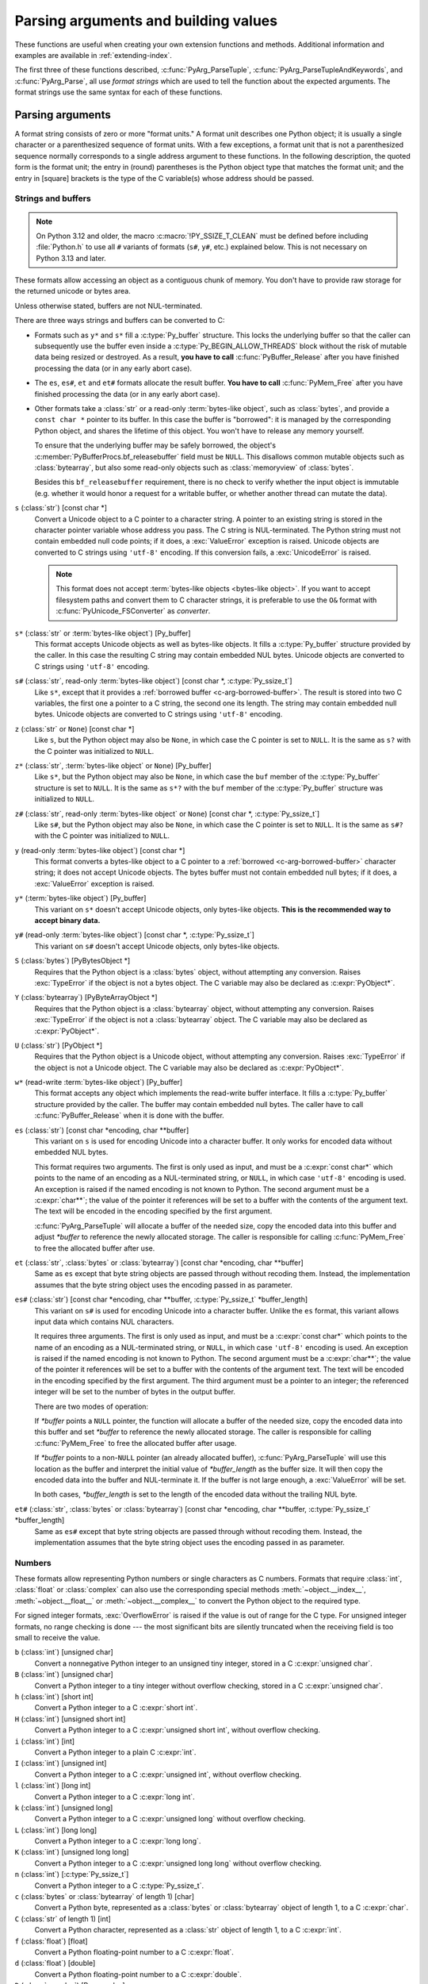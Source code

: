 .. highlight:: c

.. _arg-parsing:

Parsing arguments and building values
=====================================

These functions are useful when creating your own extension functions and
methods.  Additional information and examples are available in
:ref:`extending-index`.

The first three of these functions described, :c:func:`PyArg_ParseTuple`,
:c:func:`PyArg_ParseTupleAndKeywords`, and :c:func:`PyArg_Parse`, all use *format
strings* which are used to tell the function about the expected arguments.  The
format strings use the same syntax for each of these functions.

-----------------
Parsing arguments
-----------------

A format string consists of zero or more "format units."  A format unit
describes one Python object; it is usually a single character or a parenthesized
sequence of format units.  With a few exceptions, a format unit that is not a
parenthesized sequence normally corresponds to a single address argument to
these functions.  In the following description, the quoted form is the format
unit; the entry in (round) parentheses is the Python object type that matches
the format unit; and the entry in [square] brackets is the type of the C
variable(s) whose address should be passed.

.. _arg-parsing-string-and-buffers:

Strings and buffers
-------------------

.. note::

   On Python 3.12 and older, the macro :c:macro:`!PY_SSIZE_T_CLEAN` must be
   defined before including :file:`Python.h` to use all ``#`` variants of
   formats (``s#``, ``y#``, etc.) explained below.
   This is not necessary on Python 3.13 and later.

These formats allow accessing an object as a contiguous chunk of memory.
You don't have to provide raw storage for the returned unicode or bytes
area.

Unless otherwise stated, buffers are not NUL-terminated.

There are three ways strings and buffers can be converted to C:

*  Formats such as ``y*`` and ``s*`` fill a :c:type:`Py_buffer` structure.
   This locks the underlying buffer so that the caller can subsequently use
   the buffer even inside a :c:type:`Py_BEGIN_ALLOW_THREADS`
   block without the risk of mutable data being resized or destroyed.
   As a result, **you have to call** :c:func:`PyBuffer_Release` after you have
   finished processing the data (or in any early abort case).

*  The ``es``, ``es#``, ``et`` and ``et#`` formats allocate the result buffer.
   **You have to call** :c:func:`PyMem_Free` after you have finished
   processing the data (or in any early abort case).

*  .. _c-arg-borrowed-buffer:

   Other formats take a :class:`str` or a read-only :term:`bytes-like object`,
   such as :class:`bytes`, and provide a ``const char *`` pointer to
   its buffer.
   In this case the buffer is "borrowed": it is managed by the corresponding
   Python object, and shares the lifetime of this object.
   You won't have to release any memory yourself.

   To ensure that the underlying buffer may be safely borrowed, the object's
   :c:member:`PyBufferProcs.bf_releasebuffer` field must be ``NULL``.
   This disallows common mutable objects such as :class:`bytearray`,
   but also some read-only objects such as :class:`memoryview` of
   :class:`bytes`.

   Besides this ``bf_releasebuffer`` requirement, there is no check to verify
   whether the input object is immutable (e.g. whether it would honor a request
   for a writable buffer, or whether another thread can mutate the data).

``s`` (:class:`str`) [const char \*]
   Convert a Unicode object to a C pointer to a character string.
   A pointer to an existing string is stored in the character pointer
   variable whose address you pass.  The C string is NUL-terminated.
   The Python string must not contain embedded null code points; if it does,
   a :exc:`ValueError` exception is raised. Unicode objects are converted
   to C strings using ``'utf-8'`` encoding. If this conversion fails, a
   :exc:`UnicodeError` is raised.

   .. note::
      This format does not accept :term:`bytes-like objects
      <bytes-like object>`.  If you want to accept
      filesystem paths and convert them to C character strings, it is
      preferable to use the ``O&`` format with :c:func:`PyUnicode_FSConverter`
      as *converter*.

   .. versionchanged:: 3.5
      Previously, :exc:`TypeError` was raised when embedded null code points
      were encountered in the Python string.

``s*`` (:class:`str` or :term:`bytes-like object`) [Py_buffer]
   This format accepts Unicode objects as well as bytes-like objects.
   It fills a :c:type:`Py_buffer` structure provided by the caller.
   In this case the resulting C string may contain embedded NUL bytes.
   Unicode objects are converted to C strings using ``'utf-8'`` encoding.

``s#`` (:class:`str`, read-only :term:`bytes-like object`) [const char \*, :c:type:`Py_ssize_t`]
   Like ``s*``, except that it provides a :ref:`borrowed buffer <c-arg-borrowed-buffer>`.
   The result is stored into two C variables,
   the first one a pointer to a C string, the second one its length.
   The string may contain embedded null bytes. Unicode objects are converted
   to C strings using ``'utf-8'`` encoding.

``z`` (:class:`str` or ``None``) [const char \*]
   Like ``s``, but the Python object may also be ``None``, in which case the C
   pointer is set to ``NULL``.
   It is the same as ``s?`` with the C pointer was initialized to ``NULL``.

``z*`` (:class:`str`, :term:`bytes-like object` or ``None``) [Py_buffer]
   Like ``s*``, but the Python object may also be ``None``, in which case the
   ``buf`` member of the :c:type:`Py_buffer` structure is set to ``NULL``.
   It is the same as ``s*?`` with the ``buf`` member of the :c:type:`Py_buffer`
   structure was initialized to ``NULL``.

``z#`` (:class:`str`, read-only :term:`bytes-like object` or ``None``) [const char \*, :c:type:`Py_ssize_t`]
   Like ``s#``, but the Python object may also be ``None``, in which case the C
   pointer is set to ``NULL``.
   It is the same as ``s#?`` with the C pointer was initialized to ``NULL``.

``y`` (read-only :term:`bytes-like object`) [const char \*]
   This format converts a bytes-like object to a C pointer to a
   :ref:`borrowed <c-arg-borrowed-buffer>` character string;
   it does not accept Unicode objects.  The bytes buffer must not
   contain embedded null bytes; if it does, a :exc:`ValueError`
   exception is raised.

   .. versionchanged:: 3.5
      Previously, :exc:`TypeError` was raised when embedded null bytes were
      encountered in the bytes buffer.

``y*`` (:term:`bytes-like object`) [Py_buffer]
   This variant on ``s*`` doesn't accept Unicode objects, only
   bytes-like objects.  **This is the recommended way to accept
   binary data.**

``y#`` (read-only :term:`bytes-like object`) [const char \*, :c:type:`Py_ssize_t`]
   This variant on ``s#`` doesn't accept Unicode objects, only bytes-like
   objects.

``S`` (:class:`bytes`) [PyBytesObject \*]
   Requires that the Python object is a :class:`bytes` object, without
   attempting any conversion.  Raises :exc:`TypeError` if the object is not
   a bytes object.  The C variable may also be declared as :c:expr:`PyObject*`.

``Y`` (:class:`bytearray`) [PyByteArrayObject \*]
   Requires that the Python object is a :class:`bytearray` object, without
   attempting any conversion.  Raises :exc:`TypeError` if the object is not
   a :class:`bytearray` object. The C variable may also be declared as :c:expr:`PyObject*`.

``U`` (:class:`str`) [PyObject \*]
   Requires that the Python object is a Unicode object, without attempting
   any conversion.  Raises :exc:`TypeError` if the object is not a Unicode
   object.  The C variable may also be declared as :c:expr:`PyObject*`.

``w*`` (read-write :term:`bytes-like object`) [Py_buffer]
   This format accepts any object which implements the read-write buffer
   interface. It fills a :c:type:`Py_buffer` structure provided by the caller.
   The buffer may contain embedded null bytes. The caller have to call
   :c:func:`PyBuffer_Release` when it is done with the buffer.

``es`` (:class:`str`) [const char \*encoding, char \*\*buffer]
   This variant on ``s`` is used for encoding Unicode into a character buffer.
   It only works for encoded data without embedded NUL bytes.

   This format requires two arguments.  The first is only used as input, and
   must be a :c:expr:`const char*` which points to the name of an encoding as a
   NUL-terminated string, or ``NULL``, in which case ``'utf-8'`` encoding is used.
   An exception is raised if the named encoding is not known to Python.  The
   second argument must be a :c:expr:`char**`; the value of the pointer it
   references will be set to a buffer with the contents of the argument text.
   The text will be encoded in the encoding specified by the first argument.

   :c:func:`PyArg_ParseTuple` will allocate a buffer of the needed size, copy the
   encoded data into this buffer and adjust *\*buffer* to reference the newly
   allocated storage.  The caller is responsible for calling :c:func:`PyMem_Free` to
   free the allocated buffer after use.

``et`` (:class:`str`, :class:`bytes` or :class:`bytearray`) [const char \*encoding, char \*\*buffer]
   Same as ``es`` except that byte string objects are passed through without
   recoding them.  Instead, the implementation assumes that the byte string object uses
   the encoding passed in as parameter.

``es#`` (:class:`str`) [const char \*encoding, char \*\*buffer, :c:type:`Py_ssize_t` \*buffer_length]
   This variant on ``s#`` is used for encoding Unicode into a character buffer.
   Unlike the ``es`` format, this variant allows input data which contains NUL
   characters.

   It requires three arguments.  The first is only used as input, and must be a
   :c:expr:`const char*` which points to the name of an encoding as a
   NUL-terminated string, or ``NULL``, in which case ``'utf-8'`` encoding is used.
   An exception is raised if the named encoding is not known to Python.  The
   second argument must be a :c:expr:`char**`; the value of the pointer it
   references will be set to a buffer with the contents of the argument text.
   The text will be encoded in the encoding specified by the first argument.
   The third argument must be a pointer to an integer; the referenced integer
   will be set to the number of bytes in the output buffer.

   There are two modes of operation:

   If *\*buffer* points a ``NULL`` pointer, the function will allocate a buffer of
   the needed size, copy the encoded data into this buffer and set *\*buffer* to
   reference the newly allocated storage.  The caller is responsible for calling
   :c:func:`PyMem_Free` to free the allocated buffer after usage.

   If *\*buffer* points to a non-``NULL`` pointer (an already allocated buffer),
   :c:func:`PyArg_ParseTuple` will use this location as the buffer and interpret the
   initial value of *\*buffer_length* as the buffer size.  It will then copy the
   encoded data into the buffer and NUL-terminate it.  If the buffer is not large
   enough, a :exc:`ValueError` will be set.

   In both cases, *\*buffer_length* is set to the length of the encoded data
   without the trailing NUL byte.

``et#`` (:class:`str`, :class:`bytes` or :class:`bytearray`) [const char \*encoding, char \*\*buffer, :c:type:`Py_ssize_t` \*buffer_length]
   Same as ``es#`` except that byte string objects are passed through without recoding
   them. Instead, the implementation assumes that the byte string object uses the
   encoding passed in as parameter.

.. versionchanged:: 3.12
   ``u``, ``u#``, ``Z``, and ``Z#`` are removed because they used a legacy
   ``Py_UNICODE*`` representation.


Numbers
-------

These formats allow representing Python numbers or single characters as C numbers.
Formats that require :class:`int`, :class:`float` or :class:`complex` can
also use the corresponding special methods :meth:`~object.__index__`,
:meth:`~object.__float__` or :meth:`~object.__complex__` to convert
the Python object to the required type.

For signed integer formats, :exc:`OverflowError` is raised if the value
is out of range for the C type.
For unsigned integer formats, no range checking is done --- the
most significant bits are silently truncated when the receiving field is too
small to receive the value.

``b`` (:class:`int`) [unsigned char]
   Convert a nonnegative Python integer to an unsigned tiny integer, stored in a C
   :c:expr:`unsigned char`.

``B`` (:class:`int`) [unsigned char]
   Convert a Python integer to a tiny integer without overflow checking, stored in a C
   :c:expr:`unsigned char`.

``h`` (:class:`int`) [short int]
   Convert a Python integer to a C :c:expr:`short int`.

``H`` (:class:`int`) [unsigned short int]
   Convert a Python integer to a C :c:expr:`unsigned short int`, without overflow
   checking.

``i`` (:class:`int`) [int]
   Convert a Python integer to a plain C :c:expr:`int`.

``I`` (:class:`int`) [unsigned int]
   Convert a Python integer to a C :c:expr:`unsigned int`, without overflow
   checking.

``l`` (:class:`int`) [long int]
   Convert a Python integer to a C :c:expr:`long int`.

``k`` (:class:`int`) [unsigned long]
   Convert a Python integer to a C :c:expr:`unsigned long` without
   overflow checking.

``L`` (:class:`int`) [long long]
   Convert a Python integer to a C :c:expr:`long long`.

``K`` (:class:`int`) [unsigned long long]
   Convert a Python integer to a C :c:expr:`unsigned long long`
   without overflow checking.

``n`` (:class:`int`) [:c:type:`Py_ssize_t`]
   Convert a Python integer to a C :c:type:`Py_ssize_t`.

``c`` (:class:`bytes` or :class:`bytearray` of length 1) [char]
   Convert a Python byte, represented as a :class:`bytes` or
   :class:`bytearray` object of length 1, to a C :c:expr:`char`.

   .. versionchanged:: 3.3
      Allow :class:`bytearray` objects.

``C`` (:class:`str` of length 1) [int]
   Convert a Python character, represented as a :class:`str` object of
   length 1, to a C :c:expr:`int`.

``f`` (:class:`float`) [float]
   Convert a Python floating-point number to a C :c:expr:`float`.

``d`` (:class:`float`) [double]
   Convert a Python floating-point number to a C :c:expr:`double`.

``D`` (:class:`complex`) [Py_complex]
   Convert a Python complex number to a C :c:type:`Py_complex` structure.

Other objects
-------------

``O`` (object) [PyObject \*]
   Store a Python object (without any conversion) in a C object pointer.  The C
   program thus receives the actual object that was passed.  A new
   :term:`strong reference` to the object is not created
   (i.e. its reference count is not increased).
   The pointer stored is not ``NULL``.

``O!`` (object) [*typeobject*, PyObject \*]
   Store a Python object in a C object pointer.  This is similar to ``O``, but
   takes two C arguments: the first is the address of a Python type object, the
   second is the address of the C variable (of type :c:expr:`PyObject*`) into which
   the object pointer is stored.  If the Python object does not have the required
   type, :exc:`TypeError` is raised.

.. _o_ampersand:

``O&`` (object) [*converter*, *address*]
   Convert a Python object to a C variable through a *converter* function.  This
   takes two arguments: the first is a function, the second is the address of a C
   variable (of arbitrary type), converted to :c:expr:`void *`.  The *converter*
   function in turn is called as follows::

      status = converter(object, address);

   where *object* is the Python object to be converted and *address* is the
   :c:expr:`void*` argument that was passed to the ``PyArg_Parse*`` function.
   The returned *status* should be ``1`` for a successful conversion and ``0`` if
   the conversion has failed.  When the conversion fails, the *converter* function
   should raise an exception and leave the content of *address* unmodified.

   .. c:macro:: Py_CLEANUP_SUPPORTED
      :no-typesetting:

   If the *converter* returns :c:macro:`!Py_CLEANUP_SUPPORTED`, it may get called a
   second time if the argument parsing eventually fails, giving the converter a
   chance to release any memory that it had already allocated. In this second
   call, the *object* parameter will be ``NULL``; *address* will have the same value
   as in the original call.

   Examples of converters: :c:func:`PyUnicode_FSConverter` and
   :c:func:`PyUnicode_FSDecoder`.

   .. versionchanged:: 3.1
      :c:macro:`!Py_CLEANUP_SUPPORTED` was added.

``p`` (:class:`bool`) [int]
   Tests the value passed in for truth (a boolean **p**\ redicate) and converts
   the result to its equivalent C true/false integer value.
   Sets the int to ``1`` if the expression was true and ``0`` if it was false.
   This accepts any valid Python value.  See :ref:`truth` for more
   information about how Python tests values for truth.

   .. versionadded:: 3.3

``(items)`` (sequence) [*matching-items*]
   The object must be a Python sequence (except :class:`str`, :class:`bytes`
   or :class:`bytearray`) whose length is the number of format units
   in *items*.  The C arguments must correspond to the individual format units in
   *items*.  Format units for sequences may be nested.

   If *items* contains format units which store a :ref:`borrowed buffer
   <c-arg-borrowed-buffer>` (``s``, ``s#``, ``z``, ``z#``, ``y``, or ``y#``)
   or a :term:`borrowed reference` (``S``, ``Y``, ``U``, ``O``, or ``O!``),
   the object must be a Python tuple.
   The *converter* for the ``O&`` format unit in *items* must not store
   a borrowed buffer or a borrowed reference.

   .. versionchanged:: next
      :class:`str` and :class:`bytearray` objects no longer accepted as a sequence.

   .. deprecated:: next
      Non-tuple sequences are deprecated if *items* contains format units
      which store a borrowed buffer or a borrowed reference.

``unit?`` (anything or ``None``) [*matching-variable(s)*]
   ``?`` modifies the behavior of the preceding format unit.
   The C variable(s) corresponding to that parameter should be initialized
   to their default value --- when the argument is ``None``,
   :c:func:`PyArg_ParseTuple` does not touch the contents of the corresponding
   C variable(s).
   If the argument is not ``None``, it is parsed according to the specified
   format unit.

   .. versionadded:: next

A few other characters have a meaning in a format string.  These may not occur
inside nested parentheses.  They are:

``|``
   Indicates that the remaining arguments in the Python argument list are optional.
   The C variables corresponding to optional arguments should be initialized to
   their default value --- when an optional argument is not specified,
   :c:func:`PyArg_ParseTuple` does not touch the contents of the corresponding C
   variable(s).

``$``
   :c:func:`PyArg_ParseTupleAndKeywords` only:
   Indicates that the remaining arguments in the Python argument list are
   keyword-only.  Currently, all keyword-only arguments must also be optional
   arguments, so ``|`` must always be specified before ``$`` in the format
   string.

   .. versionadded:: 3.3

``:``
   The list of format units ends here; the string after the colon is used as the
   function name in error messages (the "associated value" of the exception that
   :c:func:`PyArg_ParseTuple` raises).

``;``
   The list of format units ends here; the string after the semicolon is used as
   the error message *instead* of the default error message.  ``:`` and ``;``
   mutually exclude each other.

Note that any Python object references which are provided to the caller are
*borrowed* references; do not release them
(i.e. do not decrement their reference count)!

Additional arguments passed to these functions must be addresses of variables
whose type is determined by the format string; these are used to store values
from the input tuple.  There are a few cases, as described in the list of format
units above, where these parameters are used as input values; they should match
what is specified for the corresponding format unit in that case.

For the conversion to succeed, the *arg* object must match the format
and the format must be exhausted.  On success, the
``PyArg_Parse*`` functions return true, otherwise they return
false and raise an appropriate exception. When the
``PyArg_Parse*`` functions fail due to conversion failure in one
of the format units, the variables at the addresses corresponding to that
and the following format units are left untouched.

API Functions
-------------

.. c:function:: int PyArg_ParseTuple(PyObject *args, const char *format, ...)

   Parse the parameters of a function that takes only positional parameters into
   local variables.  Returns true on success; on failure, it returns false and
   raises the appropriate exception.


.. c:function:: int PyArg_VaParse(PyObject *args, const char *format, va_list vargs)

   Identical to :c:func:`PyArg_ParseTuple`, except that it accepts a va_list rather
   than a variable number of arguments.


.. c:function:: int PyArg_ParseTupleAndKeywords(PyObject *args, PyObject *kw, const char *format, char * const *keywords, ...)

   Parse the parameters of a function that takes both positional and keyword
   parameters into local variables.
   The *keywords* argument is a ``NULL``-terminated array of keyword parameter
   names specified as null-terminated ASCII or UTF-8 encoded C strings.
   Empty names denote
   :ref:`positional-only parameters <positional-only_parameter>`.
   Returns true on success; on failure, it returns false and raises the
   appropriate exception.

   .. note::

      The *keywords* parameter declaration is :c:expr:`char * const *` in C and
      :c:expr:`const char * const *` in C++.
      This can be overridden with the :c:macro:`PY_CXX_CONST` macro.

   .. versionchanged:: 3.6
      Added support for :ref:`positional-only parameters
      <positional-only_parameter>`.

   .. versionchanged:: 3.13
      The *keywords* parameter has now type :c:expr:`char * const *` in C and
      :c:expr:`const char * const *` in C++, instead of :c:expr:`char **`.
      Added support for non-ASCII keyword parameter names.



.. c:function:: int PyArg_VaParseTupleAndKeywords(PyObject *args, PyObject *kw, const char *format, char * const *keywords, va_list vargs)

   Identical to :c:func:`PyArg_ParseTupleAndKeywords`, except that it accepts a
   va_list rather than a variable number of arguments.


.. c:function:: int PyArg_ValidateKeywordArguments(PyObject *)

   Ensure that the keys in the keywords argument dictionary are strings.  This
   is only needed if :c:func:`PyArg_ParseTupleAndKeywords` is not used, since the
   latter already does this check.

   .. versionadded:: 3.2


.. c:function:: int PyArg_Parse(PyObject *args, const char *format, ...)

   Parse the parameter of a function that takes a single positional parameter
   into a local variable.  Returns true on success; on failure, it returns
   false and raises the appropriate exception.

   Example::

       // Function using METH_O calling convention
       static PyObject*
       my_function(PyObject *module, PyObject *arg)
       {
           int value;
           if (!PyArg_Parse(arg, "i:my_function", &value)) {
               return NULL;
           }
           // ... use value ...
       }


.. c:function:: int PyArg_UnpackTuple(PyObject *args, const char *name, Py_ssize_t min, Py_ssize_t max, ...)

   A simpler form of parameter retrieval which does not use a format string to
   specify the types of the arguments.  Functions which use this method to retrieve
   their parameters should be declared as :c:macro:`METH_VARARGS` in function or
   method tables.  The tuple containing the actual parameters should be passed as
   *args*; it must actually be a tuple.  The length of the tuple must be at least
   *min* and no more than *max*; *min* and *max* may be equal.  Additional
   arguments must be passed to the function, each of which should be a pointer to a
   :c:expr:`PyObject*` variable; these will be filled in with the values from
   *args*; they will contain :term:`borrowed references <borrowed reference>`.
   The variables which correspond
   to optional parameters not given by *args* will not be filled in; these should
   be initialized by the caller. This function returns true on success and false if
   *args* is not a tuple or contains the wrong number of elements; an exception
   will be set if there was a failure.

   This is an example of the use of this function, taken from the sources for the
   :mod:`!_weakref` helper module for weak references::

      static PyObject *
      weakref_ref(PyObject *self, PyObject *args)
      {
          PyObject *object;
          PyObject *callback = NULL;
          PyObject *result = NULL;

          if (PyArg_UnpackTuple(args, "ref", 1, 2, &object, &callback)) {
              result = PyWeakref_NewRef(object, callback);
          }
          return result;
      }

   The call to :c:func:`PyArg_UnpackTuple` in this example is entirely equivalent to
   this call to :c:func:`PyArg_ParseTuple`::

      PyArg_ParseTuple(args, "O|O:ref", &object, &callback)

.. c:macro:: PY_CXX_CONST

   The value to be inserted, if any, before :c:expr:`char * const *`
   in the *keywords* parameter declaration of
   :c:func:`PyArg_ParseTupleAndKeywords` and
   :c:func:`PyArg_VaParseTupleAndKeywords`.
   Default empty for C and ``const`` for C++
   (:c:expr:`const char * const *`).
   To override, define it to the desired value before including
   :file:`Python.h`.

   .. versionadded:: 3.13


---------------
Building values
---------------

.. c:function:: PyObject* Py_BuildValue(const char *format, ...)

   Create a new value based on a format string similar to those accepted by the
   ``PyArg_Parse*`` family of functions and a sequence of values.  Returns
   the value or ``NULL`` in the case of an error; an exception will be raised if
   ``NULL`` is returned.

   :c:func:`Py_BuildValue` does not always build a tuple.  It builds a tuple only if
   its format string contains two or more format units.  If the format string is
   empty, it returns ``None``; if it contains exactly one format unit, it returns
   whatever object is described by that format unit.  To force it to return a tuple
   of size 0 or one, parenthesize the format string.

   When memory buffers are passed as parameters to supply data to build objects, as
   for the ``s`` and ``s#`` formats, the required data is copied.  Buffers provided
   by the caller are never referenced by the objects created by
   :c:func:`Py_BuildValue`.  In other words, if your code invokes :c:func:`malloc`
   and passes the allocated memory to :c:func:`Py_BuildValue`, your code is
   responsible for calling :c:func:`free` for that memory once
   :c:func:`Py_BuildValue` returns.

   In the following description, the quoted form is the format unit; the entry in
   (round) parentheses is the Python object type that the format unit will return;
   and the entry in [square] brackets is the type of the C value(s) to be passed.

   The characters space, tab, colon and comma are ignored in format strings (but
   not within format units such as ``s#``).  This can be used to make long format
   strings a tad more readable.

   ``s`` (:class:`str` or ``None``) [const char \*]
      Convert a null-terminated C string to a Python :class:`str` object using ``'utf-8'``
      encoding. If the C string pointer is ``NULL``, ``None`` is used.

   ``s#`` (:class:`str` or ``None``) [const char \*, :c:type:`Py_ssize_t`]
      Convert a C string and its length to a Python :class:`str` object using ``'utf-8'``
      encoding. If the C string pointer is ``NULL``, the length is ignored and
      ``None`` is returned.

   ``y`` (:class:`bytes`) [const char \*]
      This converts a C string to a Python :class:`bytes` object.  If the C
      string pointer is ``NULL``, ``None`` is returned.

   ``y#`` (:class:`bytes`) [const char \*, :c:type:`Py_ssize_t`]
      This converts a C string and its lengths to a Python object.  If the C
      string pointer is ``NULL``, ``None`` is returned.

   ``z`` (:class:`str` or ``None``) [const char \*]
      Same as ``s``.

   ``z#`` (:class:`str` or ``None``) [const char \*, :c:type:`Py_ssize_t`]
      Same as ``s#``.

   ``u`` (:class:`str`) [const wchar_t \*]
      Convert a null-terminated :c:type:`wchar_t` buffer of Unicode (UTF-16 or UCS-4)
      data to a Python Unicode object.  If the Unicode buffer pointer is ``NULL``,
      ``None`` is returned.

   ``u#`` (:class:`str`) [const wchar_t \*, :c:type:`Py_ssize_t`]
      Convert a Unicode (UTF-16 or UCS-4) data buffer and its length to a Python
      Unicode object.   If the Unicode buffer pointer is ``NULL``, the length is ignored
      and ``None`` is returned.

   ``U`` (:class:`str` or ``None``) [const char \*]
      Same as ``s``.

   ``U#`` (:class:`str` or ``None``) [const char \*, :c:type:`Py_ssize_t`]
      Same as ``s#``.

   ``i`` (:class:`int`) [int]
      Convert a plain C :c:expr:`int` to a Python integer object.

   ``b`` (:class:`int`) [char]
      Convert a plain C :c:expr:`char` to a Python integer object.

   ``h`` (:class:`int`) [short int]
      Convert a plain C :c:expr:`short int` to a Python integer object.

   ``l`` (:class:`int`) [long int]
      Convert a C :c:expr:`long int` to a Python integer object.

   ``B`` (:class:`int`) [unsigned char]
      Convert a C :c:expr:`unsigned char` to a Python integer object.

   ``H`` (:class:`int`) [unsigned short int]
      Convert a C :c:expr:`unsigned short int` to a Python integer object.

   ``I`` (:class:`int`) [unsigned int]
      Convert a C :c:expr:`unsigned int` to a Python integer object.

   ``k`` (:class:`int`) [unsigned long]
      Convert a C :c:expr:`unsigned long` to a Python integer object.

   ``L`` (:class:`int`) [long long]
      Convert a C :c:expr:`long long` to a Python integer object.

   ``K`` (:class:`int`) [unsigned long long]
      Convert a C :c:expr:`unsigned long long` to a Python integer object.

   ``n`` (:class:`int`) [:c:type:`Py_ssize_t`]
      Convert a C :c:type:`Py_ssize_t` to a Python integer.

   ``p`` (:class:`bool`) [int]
      Convert a C :c:expr:`int` to a Python :class:`bool` object.
      .. versionadded:: 3.14

   ``c`` (:class:`bytes` of length 1) [char]
      Convert a C :c:expr:`int` representing a byte to a Python :class:`bytes` object of
      length 1.

   ``C`` (:class:`str` of length 1) [int]
      Convert a C :c:expr:`int` representing a character to Python :class:`str`
      object of length 1.

   ``d`` (:class:`float`) [double]
      Convert a C :c:expr:`double` to a Python floating-point number.

   ``f`` (:class:`float`) [float]
      Convert a C :c:expr:`float` to a Python floating-point number.

   ``D`` (:class:`complex`) [Py_complex \*]
      Convert a C :c:type:`Py_complex` structure to a Python complex number.

   ``O`` (object) [PyObject \*]
      Pass a Python object untouched but create a new
      :term:`strong reference` to it
      (i.e. its reference count is incremented by one).
      If the object passed in is a ``NULL`` pointer, it is assumed
      that this was caused because the call producing the argument found an error and
      set an exception. Therefore, :c:func:`Py_BuildValue` will return ``NULL`` but won't
      raise an exception.  If no exception has been raised yet, :exc:`SystemError` is
      set.

   ``S`` (object) [PyObject \*]
      Same as ``O``.

   ``N`` (object) [PyObject \*]
      Same as ``O``, except it doesn't create a new :term:`strong reference`.
      Useful when the object is created by a call to an object constructor in the
      argument list.

   ``O&`` (object) [*converter*, *anything*]
      Convert *anything* to a Python object through a *converter* function.  The
      function is called with *anything* (which should be compatible with :c:expr:`void*`)
      as its argument and should return a "new" Python object, or ``NULL`` if an
      error occurred.

   ``(items)`` (:class:`tuple`) [*matching-items*]
      Convert a sequence of C values to a Python tuple with the same number of items.

   ``[items]`` (:class:`list`) [*matching-items*]
      Convert a sequence of C values to a Python list with the same number of items.

   ``{items}`` (:class:`dict`) [*matching-items*]
      Convert a sequence of C values to a Python dictionary.  Each pair of consecutive
      C values adds one item to the dictionary, serving as key and value,
      respectively.

   If there is an error in the format string, the :exc:`SystemError` exception is
   set and ``NULL`` returned.

.. c:function:: PyObject* Py_VaBuildValue(const char *format, va_list vargs)

   Identical to :c:func:`Py_BuildValue`, except that it accepts a va_list
   rather than a variable number of arguments.
